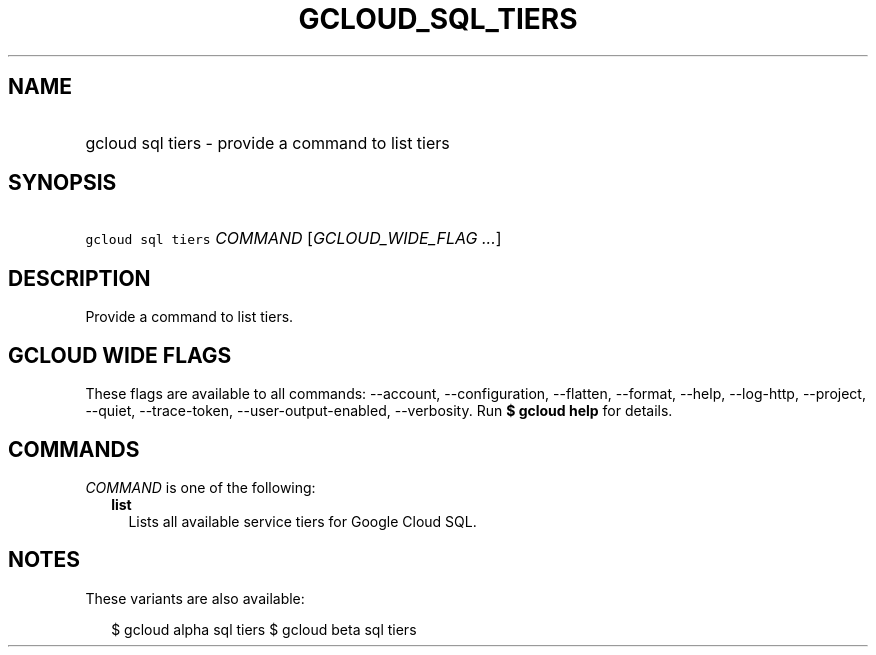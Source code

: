 
.TH "GCLOUD_SQL_TIERS" 1



.SH "NAME"
.HP
gcloud sql tiers \- provide a command to list tiers



.SH "SYNOPSIS"
.HP
\f5gcloud sql tiers\fR \fICOMMAND\fR [\fIGCLOUD_WIDE_FLAG\ ...\fR]



.SH "DESCRIPTION"

Provide a command to list tiers.



.SH "GCLOUD WIDE FLAGS"

These flags are available to all commands: \-\-account, \-\-configuration,
\-\-flatten, \-\-format, \-\-help, \-\-log\-http, \-\-project, \-\-quiet,
\-\-trace\-token, \-\-user\-output\-enabled, \-\-verbosity. Run \fB$ gcloud
help\fR for details.



.SH "COMMANDS"

\f5\fICOMMAND\fR\fR is one of the following:

.RS 2m
.TP 2m
\fBlist\fR
Lists all available service tiers for Google Cloud SQL.


.RE
.sp

.SH "NOTES"

These variants are also available:

.RS 2m
$ gcloud alpha sql tiers
$ gcloud beta sql tiers
.RE

